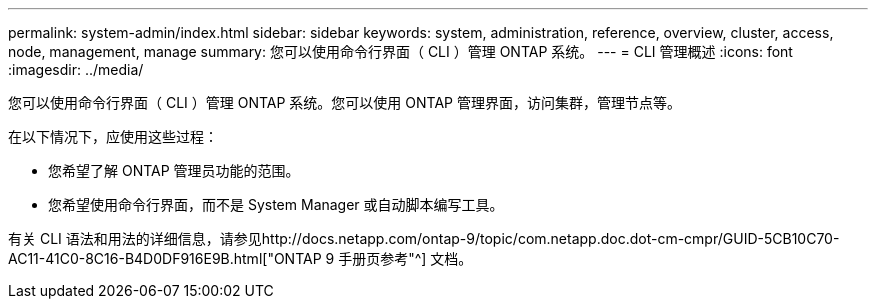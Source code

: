 ---
permalink: system-admin/index.html 
sidebar: sidebar 
keywords: system, administration, reference, overview, cluster, access, node, management, manage 
summary: 您可以使用命令行界面（ CLI ）管理 ONTAP 系统。 
---
= CLI 管理概述
:icons: font
:imagesdir: ../media/


[role="lead"]
您可以使用命令行界面（ CLI ）管理 ONTAP 系统。您可以使用 ONTAP 管理界面，访问集群，管理节点等。

在以下情况下，应使用这些过程：

* 您希望了解 ONTAP 管理员功能的范围。
* 您希望使用命令行界面，而不是 System Manager 或自动脚本编写工具。


有关 CLI 语法和用法的详细信息，请参见http://docs.netapp.com/ontap-9/topic/com.netapp.doc.dot-cm-cmpr/GUID-5CB10C70-AC11-41C0-8C16-B4D0DF916E9B.html["ONTAP 9 手册页参考"^] 文档。
